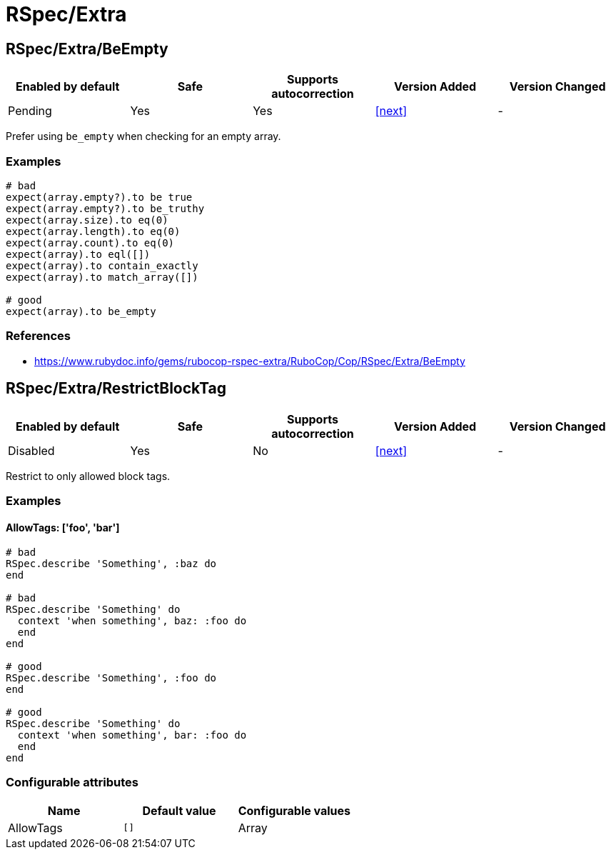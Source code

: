 = RSpec/Extra

== RSpec/Extra/BeEmpty

|===
| Enabled by default | Safe | Supports autocorrection | Version Added | Version Changed

| Pending
| Yes
| Yes
| <<next>>
| -
|===

Prefer using `be_empty` when checking for an empty array.

=== Examples

[source,ruby]
----
# bad
expect(array.empty?).to be true
expect(array.empty?).to be_truthy
expect(array.size).to eq(0)
expect(array.length).to eq(0)
expect(array.count).to eq(0)
expect(array).to eql([])
expect(array).to contain_exactly
expect(array).to match_array([])

# good
expect(array).to be_empty
----

=== References

* https://www.rubydoc.info/gems/rubocop-rspec-extra/RuboCop/Cop/RSpec/Extra/BeEmpty

== RSpec/Extra/RestrictBlockTag

|===
| Enabled by default | Safe | Supports autocorrection | Version Added | Version Changed

| Disabled
| Yes
| No
| <<next>>
| -
|===

Restrict to only allowed block tags.

=== Examples

==== AllowTags: ['foo', 'bar']

[source,ruby]
----
# bad
RSpec.describe 'Something', :baz do
end

# bad
RSpec.describe 'Something' do
  context 'when something', baz: :foo do
  end
end

# good
RSpec.describe 'Something', :foo do
end

# good
RSpec.describe 'Something' do
  context 'when something', bar: :foo do
  end
end
----

=== Configurable attributes

|===
| Name | Default value | Configurable values

| AllowTags
| `[]`
| Array
|===
